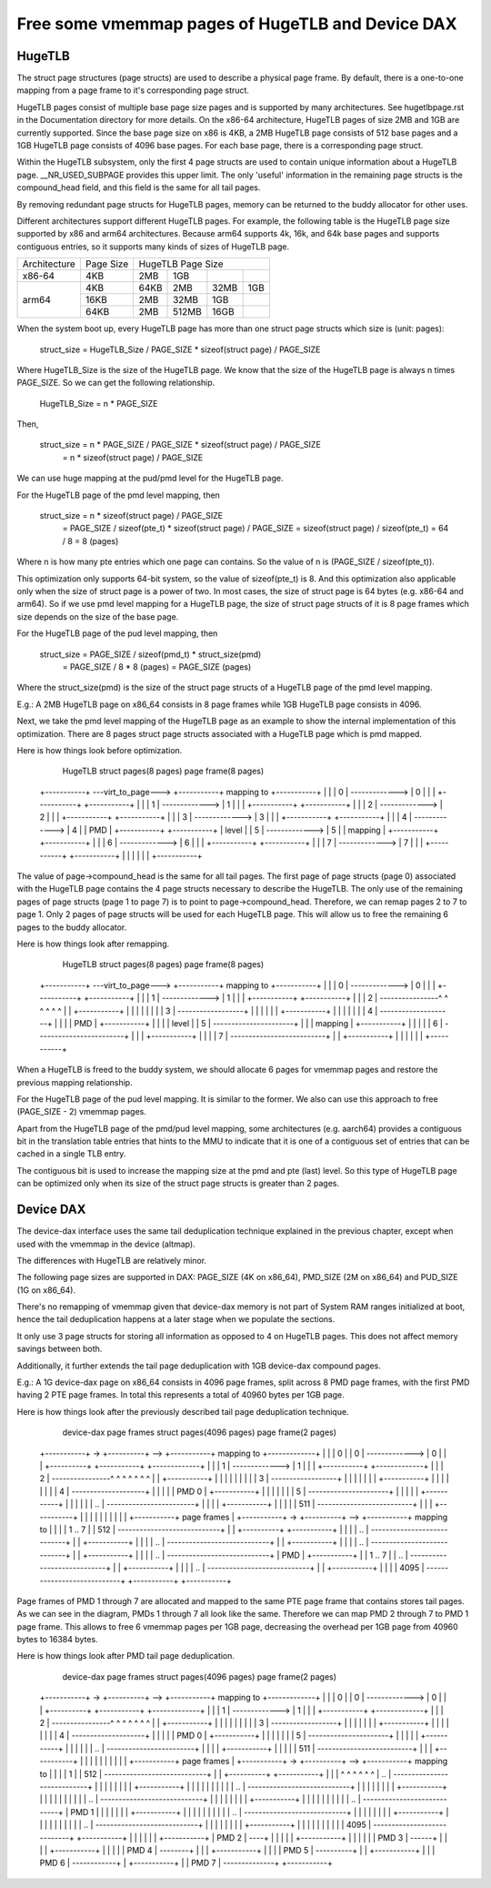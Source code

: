 .. SPDX-License-Identifier: GPL-2.0

.. _vmemmap_dedup:

=================================================
Free some vmemmap pages of HugeTLB and Device DAX
=================================================

HugeTLB
=======

The struct page structures (page structs) are used to describe a physical
page frame. By default, there is a one-to-one mapping from a page frame to
it's corresponding page struct.

HugeTLB pages consist of multiple base page size pages and is supported by
many architectures. See hugetlbpage.rst in the Documentation directory for
more details. On the x86-64 architecture, HugeTLB pages of size 2MB and 1GB
are currently supported. Since the base page size on x86 is 4KB, a 2MB
HugeTLB page consists of 512 base pages and a 1GB HugeTLB page consists of
4096 base pages. For each base page, there is a corresponding page struct.

Within the HugeTLB subsystem, only the first 4 page structs are used to
contain unique information about a HugeTLB page. __NR_USED_SUBPAGE provides
this upper limit. The only 'useful' information in the remaining page structs
is the compound_head field, and this field is the same for all tail pages.

By removing redundant page structs for HugeTLB pages, memory can be returned
to the buddy allocator for other uses.

Different architectures support different HugeTLB pages. For example, the
following table is the HugeTLB page size supported by x86 and arm64
architectures. Because arm64 supports 4k, 16k, and 64k base pages and
supports contiguous entries, so it supports many kinds of sizes of HugeTLB
page.

+--------------+-----------+-----------------------------------------------+
| Architecture | Page Size |                HugeTLB Page Size              |
+--------------+-----------+-----------+-----------+-----------+-----------+
|    x86-64    |    4KB    |    2MB    |    1GB    |           |           |
+--------------+-----------+-----------+-----------+-----------+-----------+
|              |    4KB    |   64KB    |    2MB    |    32MB   |    1GB    |
|              +-----------+-----------+-----------+-----------+-----------+
|    arm64     |   16KB    |    2MB    |   32MB    |     1GB   |           |
|              +-----------+-----------+-----------+-----------+-----------+
|              |   64KB    |    2MB    |  512MB    |    16GB   |           |
+--------------+-----------+-----------+-----------+-----------+-----------+

When the system boot up, every HugeTLB page has more than one struct page
structs which size is (unit: pages):

   struct_size = HugeTLB_Size / PAGE_SIZE * sizeof(struct page) / PAGE_SIZE

Where HugeTLB_Size is the size of the HugeTLB page. We know that the size
of the HugeTLB page is always n times PAGE_SIZE. So we can get the following
relationship.

   HugeTLB_Size = n * PAGE_SIZE

Then,

   struct_size = n * PAGE_SIZE / PAGE_SIZE * sizeof(struct page) / PAGE_SIZE
               = n * sizeof(struct page) / PAGE_SIZE

We can use huge mapping at the pud/pmd level for the HugeTLB page.

For the HugeTLB page of the pmd level mapping, then

   struct_size = n * sizeof(struct page) / PAGE_SIZE
               = PAGE_SIZE / sizeof(pte_t) * sizeof(struct page) / PAGE_SIZE
               = sizeof(struct page) / sizeof(pte_t)
               = 64 / 8
               = 8 (pages)

Where n is how many pte entries which one page can contains. So the value of
n is (PAGE_SIZE / sizeof(pte_t)).

This optimization only supports 64-bit system, so the value of sizeof(pte_t)
is 8. And this optimization also applicable only when the size of struct page
is a power of two. In most cases, the size of struct page is 64 bytes (e.g.
x86-64 and arm64). So if we use pmd level mapping for a HugeTLB page, the
size of struct page structs of it is 8 page frames which size depends on the
size of the base page.

For the HugeTLB page of the pud level mapping, then

   struct_size = PAGE_SIZE / sizeof(pmd_t) * struct_size(pmd)
               = PAGE_SIZE / 8 * 8 (pages)
               = PAGE_SIZE (pages)

Where the struct_size(pmd) is the size of the struct page structs of a
HugeTLB page of the pmd level mapping.

E.g.: A 2MB HugeTLB page on x86_64 consists in 8 page frames while 1GB
HugeTLB page consists in 4096.

Next, we take the pmd level mapping of the HugeTLB page as an example to
show the internal implementation of this optimization. There are 8 pages
struct page structs associated with a HugeTLB page which is pmd mapped.

Here is how things look before optimization.

    HugeTLB                  struct pages(8 pages)         page frame(8 pages)
 +-----------+ ---virt_to_page---> +-----------+   mapping to   +-----------+
 |           |                     |     0     | -------------> |     0     |
 |           |                     +-----------+                +-----------+
 |           |                     |     1     | -------------> |     1     |
 |           |                     +-----------+                +-----------+
 |           |                     |     2     | -------------> |     2     |
 |           |                     +-----------+                +-----------+
 |           |                     |     3     | -------------> |     3     |
 |           |                     +-----------+                +-----------+
 |           |                     |     4     | -------------> |     4     |
 |    PMD    |                     +-----------+                +-----------+
 |   level   |                     |     5     | -------------> |     5     |
 |  mapping  |                     +-----------+                +-----------+
 |           |                     |     6     | -------------> |     6     |
 |           |                     +-----------+                +-----------+
 |           |                     |     7     | -------------> |     7     |
 |           |                     +-----------+                +-----------+
 |           |
 |           |
 |           |
 +-----------+

The value of page->compound_head is the same for all tail pages. The first
page of page structs (page 0) associated with the HugeTLB page contains the 4
page structs necessary to describe the HugeTLB. The only use of the remaining
pages of page structs (page 1 to page 7) is to point to page->compound_head.
Therefore, we can remap pages 2 to 7 to page 1. Only 2 pages of page structs
will be used for each HugeTLB page. This will allow us to free the remaining
6 pages to the buddy allocator.

Here is how things look after remapping.

    HugeTLB                  struct pages(8 pages)         page frame(8 pages)
 +-----------+ ---virt_to_page---> +-----------+   mapping to   +-----------+
 |           |                     |     0     | -------------> |     0     |
 |           |                     +-----------+                +-----------+
 |           |                     |     1     | -------------> |     1     |
 |           |                     +-----------+                +-----------+
 |           |                     |     2     | ----------------^ ^ ^ ^ ^ ^
 |           |                     +-----------+                   | | | | |
 |           |                     |     3     | ------------------+ | | | |
 |           |                     +-----------+                     | | | |
 |           |                     |     4     | --------------------+ | | |
 |    PMD    |                     +-----------+                       | | |
 |   level   |                     |     5     | ----------------------+ | |
 |  mapping  |                     +-----------+                         | |
 |           |                     |     6     | ------------------------+ |
 |           |                     +-----------+                           |
 |           |                     |     7     | --------------------------+
 |           |                     +-----------+
 |           |
 |           |
 |           |
 +-----------+

When a HugeTLB is freed to the buddy system, we should allocate 6 pages for
vmemmap pages and restore the previous mapping relationship.

For the HugeTLB page of the pud level mapping. It is similar to the former.
We also can use this approach to free (PAGE_SIZE - 2) vmemmap pages.

Apart from the HugeTLB page of the pmd/pud level mapping, some architectures
(e.g. aarch64) provides a contiguous bit in the translation table entries
that hints to the MMU to indicate that it is one of a contiguous set of
entries that can be cached in a single TLB entry.

The contiguous bit is used to increase the mapping size at the pmd and pte
(last) level. So this type of HugeTLB page can be optimized only when its
size of the struct page structs is greater than 2 pages.

Device DAX
==========

The device-dax interface uses the same tail deduplication technique explained
in the previous chapter, except when used with the vmemmap in the device (altmap).

The differences with HugeTLB are relatively minor.

The following page sizes are supported in DAX: PAGE_SIZE (4K on x86_64),
PMD_SIZE (2M on x86_64) and PUD_SIZE (1G on x86_64).

There's no remapping of vmemmap given that device-dax memory is not part of
System RAM ranges initialized at boot, hence the tail deduplication happens
at a later stage when we populate the sections.

It only use 3 page structs for storing all information as opposed
to 4 on HugeTLB pages. This does not affect memory savings between both.

Additionally, it further extends the tail page deduplication with 1GB
device-dax compound pages.

E.g.: A 1G device-dax page on x86_64 consists in 4096 page frames, split
across 8 PMD page frames, with the first PMD having 2 PTE page frames.
In total this represents a total of 40960 bytes per 1GB page.

Here is how things look after the previously described tail page deduplication
technique.

   device-dax      page frames   struct pages(4096 pages)     page frame(2 pages)
 +-----------+ -> +----------+ --> +-----------+   mapping to   +-------------+
 |           |    |    0     |     |     0     | -------------> |      0      |
 |           |    +----------+     +-----------+                +-------------+
 |           |                     |     1     | -------------> |      1      |
 |           |                     +-----------+                +-------------+
 |           |                     |     2     | ----------------^ ^ ^ ^ ^ ^ ^
 |           |                     +-----------+                   | | | | | |
 |           |                     |     3     | ------------------+ | | | | |
 |           |                     +-----------+                     | | | | |
 |           |                     |     4     | --------------------+ | | | |
 |   PMD 0   |                     +-----------+                       | | | |
 |           |                     |     5     | ----------------------+ | | |
 |           |                     +-----------+                         | | |
 |           |                     |     ..    | ------------------------+ | |
 |           |                     +-----------+                           | |
 |           |                     |     511   | --------------------------+ |
 |           |                     +-----------+                             |
 |           |                                                               |
 |           |                                                               |
 |           |                                                               |
 +-----------+     page frames                                               |
 +-----------+ -> +----------+ --> +-----------+    mapping to               |
 |           |    |  1 .. 7  |     |    512    | ----------------------------+
 |           |    +----------+     +-----------+                             |
 |           |                     |    ..     | ----------------------------+
 |           |                     +-----------+                             |
 |           |                     |    ..     | ----------------------------+
 |           |                     +-----------+                             |
 |           |                     |    ..     | ----------------------------+
 |           |                     +-----------+                             |
 |           |                     |    ..     | ----------------------------+
 |    PMD    |                     +-----------+                             |
 |  1 .. 7   |                     |    ..     | ----------------------------+
 |           |                     +-----------+                             |
 |           |                     |    ..     | ----------------------------+
 |           |                     +-----------+                             |
 |           |                     |    4095   | ----------------------------+
 +-----------+                     +-----------+

Page frames of PMD 1 through 7 are allocated and mapped to the same PTE page frame
that contains stores tail pages. As we can see in the diagram, PMDs 1 through 7
all look like the same. Therefore we can map PMD 2 through 7 to PMD 1 page frame.
This allows to free 6 vmemmap pages per 1GB page, decreasing the overhead per
1GB page from 40960 bytes to 16384 bytes.

Here is how things look after PMD tail page deduplication.

   device-dax      page frames   struct pages(4096 pages)     page frame(2 pages)
 +-----------+ -> +----------+ --> +-----------+   mapping to   +-------------+
 |           |    |    0     |     |     0     | -------------> |      0      |
 |           |    +----------+     +-----------+                +-------------+
 |           |                     |     1     | -------------> |      1      |
 |           |                     +-----------+                +-------------+
 |           |                     |     2     | ----------------^ ^ ^ ^ ^ ^ ^
 |           |                     +-----------+                   | | | | | |
 |           |                     |     3     | ------------------+ | | | | |
 |           |                     +-----------+                     | | | | |
 |           |                     |     4     | --------------------+ | | | |
 |   PMD 0   |                     +-----------+                       | | | |
 |           |                     |     5     | ----------------------+ | | |
 |           |                     +-----------+                         | | |
 |           |                     |     ..    | ------------------------+ | |
 |           |                     +-----------+                           | |
 |           |                     |     511   | --------------------------+ |
 |           |                     +-----------+                             |
 |           |                                                               |
 |           |                                                               |
 |           |                                                               |
 +-----------+     page frames                                               |
 +-----------+ -> +----------+ --> +-----------+    mapping to               |
 |           |    |    1     |     |    512    | ----------------------------+
 |           |    +----------+     +-----------+                             |
 |           |     ^ ^ ^ ^ ^ ^     |    ..     | ----------------------------+
 |           |     | | | | | |     +-----------+                             |
 |           |     | | | | | |     |    ..     | ----------------------------+
 |           |     | | | | | |     +-----------+                             |
 |           |     | | | | | |     |    ..     | ----------------------------+
 |           |     | | | | | |     +-----------+                             |
 |           |     | | | | | |     |    ..     | ----------------------------+
 |   PMD 1   |     | | | | | |     +-----------+                             |
 |           |     | | | | | |     |    ..     | ----------------------------+
 |           |     | | | | | |     +-----------+                             |
 |           |     | | | | | |     |    ..     | ----------------------------+
 |           |     | | | | | |     +-----------+                             |
 |           |     | | | | | |     |    4095   | ----------------------------+
 +-----------+     | | | | | |     +-----------+
 |   PMD 2   | ----+ | | | | |
 +-----------+       | | | | |
 |   PMD 3   | ------+ | | | |
 +-----------+         | | | |
 |   PMD 4   | --------+ | | |
 +-----------+           | | |
 |   PMD 5   | ----------+ | |
 +-----------+             | |
 |   PMD 6   | ------------+ |
 +-----------+               |
 |   PMD 7   | --------------+
 +-----------+
